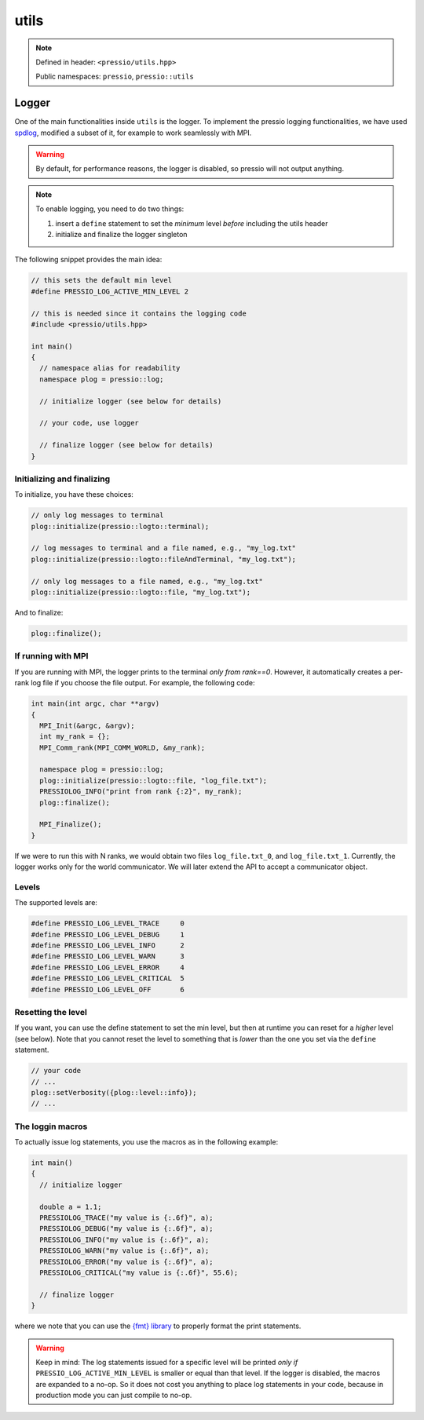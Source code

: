 utils
=====

.. note::

    Defined in header: ``<pressio/utils.hpp>``

    Public namespaces: ``pressio``\ , ``pressio::utils``

Logger
------

One of the main functionalities inside ``utils`` is the logger.
To implement the pressio logging functionalities, we have used `spdlog <https://github.com/gabime/spdlog>`_\ ,
modified a subset of it, for example to work seamlessly with MPI.

.. warning::

    By default, for performance reasons, the logger is disabled, so pressio will not output anything.

.. raw:: html

   <!-- If you just `#include<pressio/utils.hpp>` and expect logging, you will be disappointed!<br/> -->
   <!-- @m_span{m-text m-warning}By default, for performance reasons, the logger is disabled.@m_endspan -->

.. note::

    To enable logging, you need to do two things:

    #. insert a ``define`` statement to set the *minimum* level *before* including the utils header
    #. initialize and finalize the logger singleton

The following snippet provides the main idea:

.. code-block:: cpp

   // this sets the default min level
   #define PRESSIO_LOG_ACTIVE_MIN_LEVEL 2

   // this is needed since it contains the logging code
   #include <pressio/utils.hpp>

   int main()
   {
     // namespace alias for readability
     namespace plog = pressio::log;

     // initialize logger (see below for details)

     // your code, use logger

     // finalize logger (see below for details)
   }

Initializing and finalizing
^^^^^^^^^^^^^^^^^^^^^^^^^^^

To initialize, you have these choices:

.. code-block:: cpp

   // only log messages to terminal
   plog::initialize(pressio::logto::terminal);

   // log messages to terminal and a file named, e.g., "my_log.txt"
   plog::initialize(pressio::logto::fileAndTerminal, "my_log.txt");

   // only log messages to a file named, e.g., "my_log.txt"
   plog::initialize(pressio::logto::file, "my_log.txt");

And to finalize:

.. code-block:: cpp

   plog::finalize();

If running with MPI
^^^^^^^^^^^^^^^^^^^

If you are running with MPI, the logger prints to the terminal *only from rank==0*.
However, it automatically creates a per-rank log file if you choose the file output.
For example, the following code:

.. code-block:: cpp

   int main(int argc, char **argv)
   {
     MPI_Init(&argc, &argv);
     int my_rank = {};
     MPI_Comm_rank(MPI_COMM_WORLD, &my_rank);

     namespace plog = pressio::log;
     plog::initialize(pressio::logto::file, "log_file.txt");
     PRESSIOLOG_INFO("print from rank {:2}", my_rank);
     plog::finalize();

     MPI_Finalize();
   }

If we were to run this with N ranks, we would obtain two
files ``log_file.txt_0``\ , and ``log_file.txt_1``.
Currently, the logger works only for the world communicator.
We will later extend the API to accept a communicator object.

Levels
^^^^^^

The supported levels are:

.. code-block:: cpp

   #define PRESSIO_LOG_LEVEL_TRACE     0
   #define PRESSIO_LOG_LEVEL_DEBUG     1
   #define PRESSIO_LOG_LEVEL_INFO      2
   #define PRESSIO_LOG_LEVEL_WARN      3
   #define PRESSIO_LOG_LEVEL_ERROR     4
   #define PRESSIO_LOG_LEVEL_CRITICAL  5
   #define PRESSIO_LOG_LEVEL_OFF       6

Resetting the level
^^^^^^^^^^^^^^^^^^^

If you want, you can use the define statement to set the min level,
but then at runtime you can reset for a *higher* level (see below).
Note that you cannot reset the level to something that is *lower* than the
one you set via the ``define`` statement.

.. code-block:: cpp

     // your code
     // ...
     plog::setVerbosity({plog::level::info});
     // ...

The loggin macros
^^^^^^^^^^^^^^^^^

To actually issue log statements, you use the macros as in the following example:

.. code-block:: cpp

   int main()
   {
     // initialize logger

     double a = 1.1;
     PRESSIOLOG_TRACE("my value is {:.6f}", a);
     PRESSIOLOG_DEBUG("my value is {:.6f}", a);
     PRESSIOLOG_INFO("my value is {:.6f}", a);
     PRESSIOLOG_WARN("my value is {:.6f}", a);
     PRESSIOLOG_ERROR("my value is {:.6f}", a);
     PRESSIOLOG_CRITICAL("my value is {:.6f}", 55.6);

     // finalize logger
   }

where we note that you can use the `{fmt} library <https://github.com/fmtlib/fmt>`_
to properly format the print statements.

.. warning::

    Keep in mind:
    The log statements issued for a specific level will be printed
    *only if* ``PRESSIO_LOG_ACTIVE_MIN_LEVEL`` is smaller or equal than that level.
    If the logger is disabled, the macros are expanded to a no-op.
    So it does not cost you anything to place log statements in your code,
    because in production mode you can just compile to no-op.

